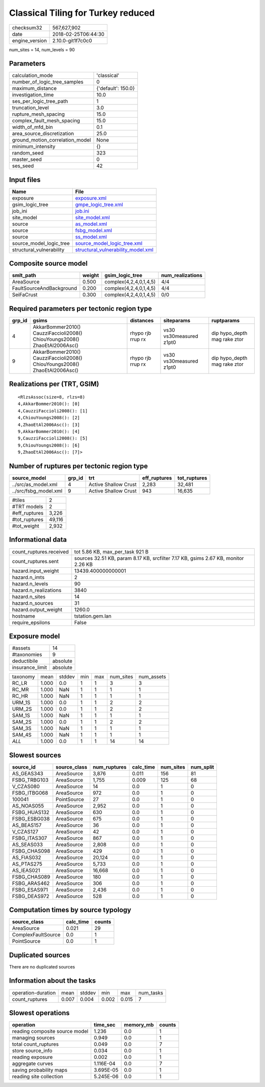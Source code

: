 Classical Tiling for Turkey reduced
===================================

============== ===================
checksum32     567,627,902        
date           2018-02-25T06:44:30
engine_version 2.10.0-git1f7c0c0  
============== ===================

num_sites = 14, num_levels = 90

Parameters
----------
=============================== ==================
calculation_mode                'classical'       
number_of_logic_tree_samples    0                 
maximum_distance                {'default': 150.0}
investigation_time              10.0              
ses_per_logic_tree_path         1                 
truncation_level                3.0               
rupture_mesh_spacing            15.0              
complex_fault_mesh_spacing      15.0              
width_of_mfd_bin                0.1               
area_source_discretization      25.0              
ground_motion_correlation_model None              
minimum_intensity               {}                
random_seed                     323               
master_seed                     0                 
ses_seed                        42                
=============================== ==================

Input files
-----------
======================== ==========================================================================
Name                     File                                                                      
======================== ==========================================================================
exposure                 `exposure.xml <exposure.xml>`_                                            
gsim_logic_tree          `gmpe_logic_tree.xml <gmpe_logic_tree.xml>`_                              
job_ini                  `job.ini <job.ini>`_                                                      
site_model               `site_model.xml <site_model.xml>`_                                        
source                   `as_model.xml <as_model.xml>`_                                            
source                   `fsbg_model.xml <fsbg_model.xml>`_                                        
source                   `ss_model.xml <ss_model.xml>`_                                            
source_model_logic_tree  `source_model_logic_tree.xml <source_model_logic_tree.xml>`_              
structural_vulnerability `structural_vulnerability_model.xml <structural_vulnerability_model.xml>`_
======================== ==========================================================================

Composite source model
----------------------
======================== ====== ====================== ================
smlt_path                weight gsim_logic_tree        num_realizations
======================== ====== ====================== ================
AreaSource               0.500  complex(4,2,4,0,1,4,5) 4/4             
FaultSourceAndBackground 0.200  complex(4,2,4,0,1,4,5) 4/4             
SeiFaCrust               0.300  complex(4,2,4,0,1,4,5) 0/0             
======================== ====== ====================== ================

Required parameters per tectonic region type
--------------------------------------------
====== ========================================================================== ================= ======================= ============================
grp_id gsims                                                                      distances         siteparams              ruptparams                  
====== ========================================================================== ================= ======================= ============================
4      AkkarBommer2010() CauzziFaccioli2008() ChiouYoungs2008() ZhaoEtAl2006Asc() rhypo rjb rrup rx vs30 vs30measured z1pt0 dip hypo_depth mag rake ztor
9      AkkarBommer2010() CauzziFaccioli2008() ChiouYoungs2008() ZhaoEtAl2006Asc() rhypo rjb rrup rx vs30 vs30measured z1pt0 dip hypo_depth mag rake ztor
====== ========================================================================== ================= ======================= ============================

Realizations per (TRT, GSIM)
----------------------------

::

  <RlzsAssoc(size=8, rlzs=8)
  4,AkkarBommer2010(): [0]
  4,CauzziFaccioli2008(): [1]
  4,ChiouYoungs2008(): [2]
  4,ZhaoEtAl2006Asc(): [3]
  9,AkkarBommer2010(): [4]
  9,CauzziFaccioli2008(): [5]
  9,ChiouYoungs2008(): [6]
  9,ZhaoEtAl2006Asc(): [7]>

Number of ruptures per tectonic region type
-------------------------------------------
===================== ====== ==================== ============ ============
source_model          grp_id trt                  eff_ruptures tot_ruptures
===================== ====== ==================== ============ ============
../src/as_model.xml   4      Active Shallow Crust 2,283        32,481      
../src/fsbg_model.xml 9      Active Shallow Crust 943          16,635      
===================== ====== ==================== ============ ============

============= ======
#tiles        2     
#TRT models   2     
#eff_ruptures 3,226 
#tot_ruptures 49,116
#tot_weight   2,932 
============= ======

Informational data
------------------
======================= ==================================================================================
count_ruptures.received tot 5.86 KB, max_per_task 921 B                                                   
count_ruptures.sent     sources 32.51 KB, param 8.17 KB, srcfilter 7.17 KB, gsims 2.67 KB, monitor 2.26 KB
hazard.input_weight     13439.400000000001                                                                
hazard.n_imts           2                                                                                 
hazard.n_levels         90                                                                                
hazard.n_realizations   3840                                                                              
hazard.n_sites          14                                                                                
hazard.n_sources        31                                                                                
hazard.output_weight    1260.0                                                                            
hostname                tstation.gem.lan                                                                  
require_epsilons        False                                                                             
======================= ==================================================================================

Exposure model
--------------
=============== ========
#assets         14      
#taxonomies     9       
deductibile     absolute
insurance_limit absolute
=============== ========

======== ===== ====== === === ========= ==========
taxonomy mean  stddev min max num_sites num_assets
RC_LR    1.000 0.0    1   1   3         3         
RC_MR    1.000 NaN    1   1   1         1         
RC_HR    1.000 NaN    1   1   1         1         
URM_1S   1.000 0.0    1   1   2         2         
URM_2S   1.000 0.0    1   1   2         2         
SAM_1S   1.000 NaN    1   1   1         1         
SAM_2S   1.000 0.0    1   1   2         2         
SAM_3S   1.000 NaN    1   1   1         1         
SAM_4S   1.000 NaN    1   1   1         1         
*ALL*    1.000 0.0    1   1   14        14        
======== ===== ====== === === ========= ==========

Slowest sources
---------------
============ ============ ============ ========= ========= =========
source_id    source_class num_ruptures calc_time num_sites num_split
============ ============ ============ ========= ========= =========
AS_GEAS343   AreaSource   3,876        0.011     156       81       
FSBG_TRBG103 AreaSource   1,755        0.009     125       68       
V_CZAS080    AreaSource   14           0.0       1         0        
FSBG_ITBG068 AreaSource   972          0.0       1         0        
100041       PointSource  27           0.0       1         0        
AS_NOAS055   AreaSource   2,952        0.0       1         0        
FSBG_HUAS132 AreaSource   630          0.0       1         0        
FSBG_ESBG038 AreaSource   675          0.0       1         0        
AS_BEAS157   AreaSource   36           0.0       1         0        
V_CZAS127    AreaSource   42           0.0       1         0        
FSBG_ITAS307 AreaSource   867          0.0       1         0        
AS_SEAS033   AreaSource   2,808        0.0       1         0        
FSBG_CHAS098 AreaSource   429          0.0       1         0        
AS_FIAS032   AreaSource   20,124       0.0       1         0        
AS_PTAS275   AreaSource   5,733        0.0       1         0        
AS_IEAS021   AreaSource   16,668       0.0       1         0        
FSBG_CHAS089 AreaSource   180          0.0       1         0        
FSBG_ARAS462 AreaSource   306          0.0       1         0        
FSBG_ESAS971 AreaSource   2,436        0.0       1         0        
FSBG_DEAS972 AreaSource   528          0.0       1         0        
============ ============ ============ ========= ========= =========

Computation times by source typology
------------------------------------
================== ========= ======
source_class       calc_time counts
================== ========= ======
AreaSource         0.021     29    
ComplexFaultSource 0.0       1     
PointSource        0.0       1     
================== ========= ======

Duplicated sources
------------------
There are no duplicated sources

Information about the tasks
---------------------------
================== ===== ====== ===== ===== =========
operation-duration mean  stddev min   max   num_tasks
count_ruptures     0.007 0.004  0.002 0.015 7        
================== ===== ====== ===== ===== =========

Slowest operations
------------------
============================== ========= ========= ======
operation                      time_sec  memory_mb counts
============================== ========= ========= ======
reading composite source model 1.236     0.0       1     
managing sources               0.949     0.0       1     
total count_ruptures           0.049     0.0       7     
store source_info              0.034     0.0       1     
reading exposure               0.002     0.0       1     
aggregate curves               1.116E-04 0.0       7     
saving probability maps        3.695E-05 0.0       1     
reading site collection        5.245E-06 0.0       1     
============================== ========= ========= ======